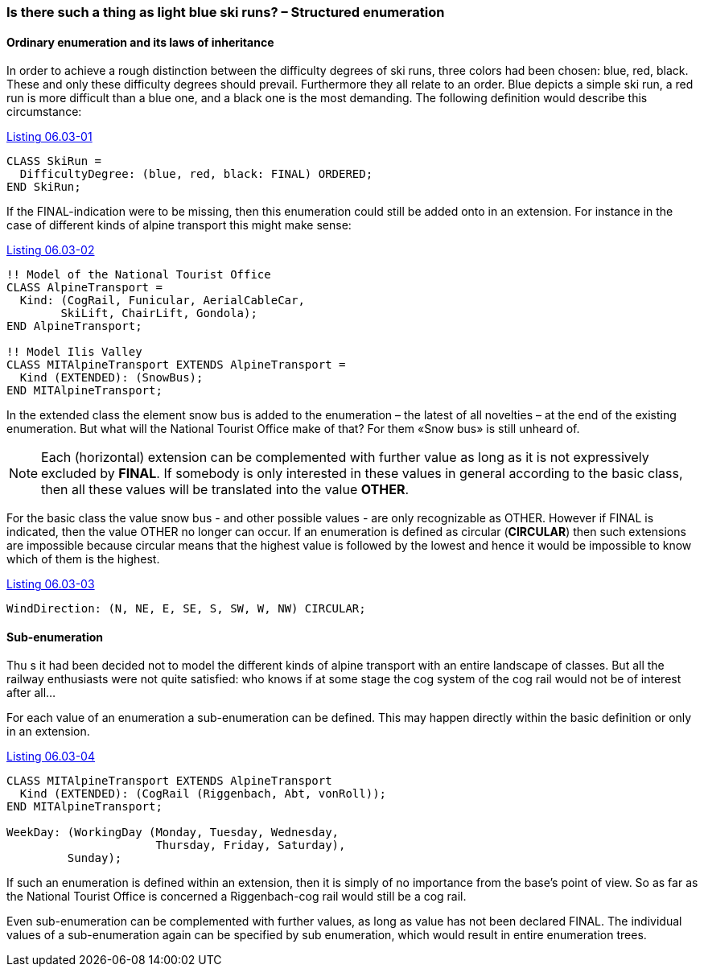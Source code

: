 [#_6_3]
=== Is there such a thing as light blue ski runs? – Structured enumeration

[#_6_3_1]
==== Ordinary enumeration and its laws of inheritance

In order to achieve a rough distinction between the difficulty degrees of ski runs, three colors had been chosen: blue, red, black. These and only these difficulty degrees should prevail. Furthermore they all relate to an order. Blue depicts a simple ski run, a red run is more difficult than a blue one, and a black one is the most demanding. The following definition would describe this circumstance:

[#listing-06_03-01]
.link:#listing-06_03-01[Listing 06.03-01]
[source]
----
CLASS SkiRun =
  DifficultyDegree: (blue, red, black: FINAL) ORDERED;
END SkiRun;
----

If the FINAL-indication were to be missing, then this enumeration could still be added onto in an extension. For instance in the case of different kinds of alpine transport this might make sense:

[#listing-06_03-02]
.link:#listing-06_03-02[Listing 06.03-02]
[source]
----
!! Model of the National Tourist Office
CLASS AlpineTransport =
  Kind: (CogRail, Funicular, AerialCableCar,
        SkiLift, ChairLift, Gondola);
END AlpineTransport;

!! Model Ilis Valley
CLASS MITAlpineTransport EXTENDS AlpineTransport =
  Kind (EXTENDED): (SnowBus);
END MITAlpineTransport;
----

In the extended class the element snow bus is added to the enumeration – the latest of all novelties – at the end of the existing enumeration. But what will the National Tourist Office make of that? For them «Snow bus» is still unheard of.

[NOTE]
Each (horizontal) extension can be complemented with further value as long as it is not expressively excluded by *FINAL*. If somebody is only interested in these values in general according to the basic class, then all these values will be translated into the value *OTHER*.

For the basic class the value snow bus - and other possible values - are only recognizable as OTHER. However if FINAL is indicated, then the value OTHER no longer can occur. If an enumeration is defined as circular (*CIRCULAR*) then such extensions are impossible because circular means that the highest value is followed by the lowest and hence it would be impossible to know which of them is the highest.

[#listing-06_03-03]
.link:#listing-06_03-03[Listing 06.03-03]
[source]
----
WindDirection: (N, NE, E, SE, S, SW, W, NW) CIRCULAR;
----

[#_6_3_2]
==== Sub-enumeration

Thu s it had been decided not to model the different kinds of alpine transport with an entire landscape of classes. But all the railway enthusiasts were not quite satisfied: who knows if at some stage the cog system of the cog rail would not be of interest after all...

For each value of an enumeration a sub-enumeration can be defined. This may happen directly within the basic definition or only in an extension.

[#listing-06_03-04]
.link:#listing-06_03-04[Listing 06.03-04]
[source]
----
CLASS MITAlpineTransport EXTENDS AlpineTransport
  Kind (EXTENDED): (CogRail (Riggenbach, Abt, vonRoll));
END MITAlpineTransport;

WeekDay: (WorkingDay (Monday, Tuesday, Wednesday,
                      Thursday, Friday, Saturday),
         Sunday);
----

If such an enumeration is defined within an extension, then it is simply of no importance from the base's point of view. So as far as the National Tourist Office is concerned a Riggenbach-cog rail would still be a cog rail.

Even sub-enumeration can be complemented with further values, as long as value has not been declared FINAL. The individual values of a sub-enumeration again can be specified by sub enumeration, which would result in entire enumeration trees.

[#_6_4]
